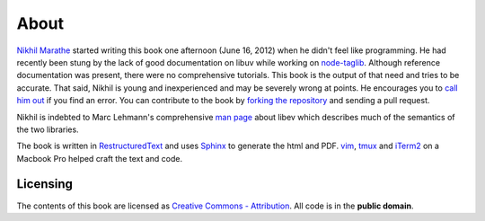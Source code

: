 About
=====

`Nikhil Marathe <http://nikhilism.com>`_ started writing this book one
afternoon (June 16, 2012) when he didn't feel like programming. He had recently
been stung by the lack of good documentation on libuv while working on
`node-taglib <https://github.com/nikhilm/node-taglib>`_. Although reference
documentation was present, there were no comprehensive tutorials. This book is
the output of that need and tries to be accurate. That said, Nikhil is young
and inexperienced and may be severely wrong at points. He encourages you to
`call him out <nsm.nikhil@gmail.com>`_ if you find an error. You can contribute
to the book by `forking the repository <https://github.com/nikhilm/uvbook>`_
and sending a pull request.

Nikhil is indebted to Marc Lehmann's comprehensive `man page
<http://pod.tst.eu/http://cvs.schmorp.de/libev/ev.pod>`_ about libev which
describes much of the semantics of the two libraries.

The book is written in `RestructuredText
<http://docutils.sourceforge.net/rst.html>`_ and uses `Sphinx
<http://sphinx.pocoo.org/>`_ to generate the html and PDF. `vim
<http://www.vim.org>`_, `tmux <http://tmux.sourceforge.net>`_ and `iTerm2
<http://www.iterm2.com>`_ on a Macbook Pro helped craft the text and code.

Licensing
---------

The contents of this book are licensed as `Creative Commons - Attribution
<http://creativecommons.org/licenses/by/3.0/>`_. All code is in the **public
domain**.
